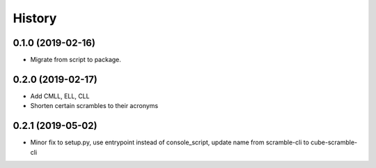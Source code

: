 =======
History
=======

0.1.0 (2019-02-16)
------------------

* Migrate from script to package.

0.2.0 (2019-02-17)
------------------

* Add CMLL, ELL, CLL
* Shorten certain scrambles to their acronyms

0.2.1 (2019-05-02)
------------------

* Minor fix to setup.py, use entrypoint instead of console_script, update name from scramble-cli to cube-scramble-cli
